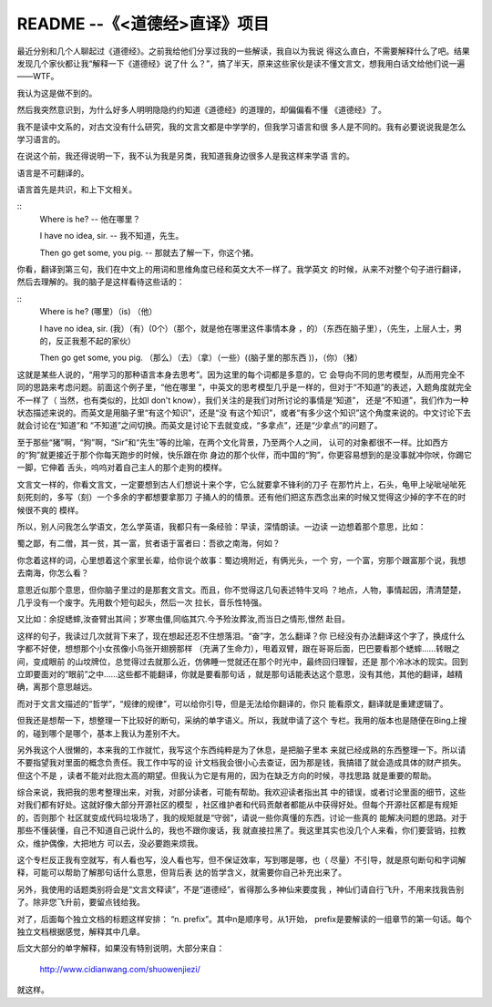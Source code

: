 README --《<道德经>直译》项目
=============================

最近分别和几个人聊起过《道德经》。之前我给他们分享过我的一些解读，我自以为我说
得这么直白，不需要解释什么了吧。结果发现几个家伙都让我“解释一下《道德经》说了什
么？”，搞了半天，原来这些家伙是读不懂文言文，想我用白话文给他们说一遍——WTF。

我认为这是做不到的。

然后我突然意识到，为什么好多人明明隐隐约约知道《道德经》的道理的，却偏偏看不懂
《道德经》了。

我不是读中文系的，对古文没有什么研究，我的文言文都是中学学的，但我学习语言和很
多人是不同的。我有必要说说我是怎么学习语言的。

在说这个前，我还得说明一下，我不认为我是另类，我知道我身边很多人是我这样来学语
言的。

语言是不可翻译的。

语言首先是共识，和上下文相关。

::
        Where is he? -- 他在哪里？

        I have no idea, sir. -- 我不知道，先生。

        Then go get some, you pig. -- 那就去了解一下，你这个猪。

你看，翻译到第三句，我们在中文上的用词和思维角度已经和英文大不一样了。我学英文
的时候，从来不对整个句子进行翻译，然后去理解的。我的脑子是这样看待这些话的：

::
        Where is he? (哪里）（is) （他）

        I have no idea, sir. (我）（有）(0个）（那个，就是他在哪里这件事情本身
        ，的）（东西在脑子里），（先生，上层人士，男的，反正我惹不起的家伙）

        Then go get some, you pig. （那么）（去）（拿）（一些）((脑子里的那东西
        ))，（你）（猪）

这就是某些人说的，“用学习的那种语言本身去思考”。因为这里的每个词都是多意的，它
会导向不同的思考模型，从而用完全不同的思路来考虑问题。前面这个例子里，“他在哪里
”，中英文的思考模型几乎是一样的，但对于“不知道”的表述，入题角度就完全不一样了（
当然，也有类似的，比如I don't know），我们关注的是我们对所讨论的事情是“知道”，
还是“不知道”，我们作为一种状态描述来说的。而英文是用脑子里“有这个知识”，还是“没
有这个知识”，或者“有多少这个知识”这个角度来说的。中文讨论下去就会讨论在“知道”和
“不知道”之间切换。而英文是讨论下去就变成，“多拿点”，还是“少拿点”的问题了。

至于那些“猪”啊，“狗”啊，“Sir”和“先生”等的比喻，在两个文化背景，乃至两个人之间，
认可的对象都很不一样。比如西方的“狗”就更接近于那个你每天跑步的时候，快乐跟在你
身边的那个伙伴，而中国的“狗”，你更容易想到的是没事就冲你吠，你踢它一脚，它伸着
舌头，呜呜对着自己主人的那个走狗的模样。

文言文一样的，你看文言文，一定要想到古人们想说十来个字，它么就要拿不锋利的刀子
在那竹片上，石头，龟甲上咇呲咇呲死刻死刻的，多写（刻）一个多余的字都想要拿那刀
子捅人的的情景。还有他们把这东西念出来的时候又觉得这少掉的字不在的时候很不爽的
模样。

所以，别人问我怎么学语文，怎么学英语，我都只有一条经验：早读，深情朗读。一边读
一边想着那个意思，比如：

蜀之鄙，有二僧，其一贫，其一富，贫者语于富者曰：吾欲之南海，何如？

你念着这样的词，心里想着这个家里长辈，给你说个故事：蜀边境附近，有俩光头，一个
穷，一个富，穷那个跟富那个说，我想去南海，你怎么看？

意思近似那个意思，但你脑子里过的是那套文言文。而且，你不觉得这几句表述特牛叉吗
？地点，人物，事情起因，清清楚楚，几乎没有一个废字。先用数个短句起头，然后一次
拉长，音乐性特强。

又比如：余捉蟋蟀,汝奋臂出其间；岁寒虫僵,同临其穴.今予殓汝葬汝,而当日之情形,憬然
赴目。

这样的句子，我读过几次就背下来了，现在想起还忍不住想落泪。“奋”字，怎么翻译？你
已经没有办法翻译这个字了，换成什么字都不好使，想想那个小女孩像小鸟张开翅膀那样
（充满了生命力），甩着双臂，跟在哥哥后面，巴巴要看那个蟋蟀……转眼之间，变成眼前
的山坟牌位，总觉得过去就那么近，仿佛睡一觉就还在那个时光中，最终回归理智，还是
那个冷冰冰的现实。回到立即要面对的“眼前”之中……这些都不能翻译，你就是要看那句话
，就是那句话能表达这个意思，没有其他，其他的翻译，越精确，离那个意思越远。

而对于文言文描述的“哲学”，“规律的规律”，可以给你引导，但是无法给你翻译的，你只
能看原文，翻译就是重建逻辑了。

但我还是想帮一下，想整理一下比较好的断句，采纳的单字语义。所以，我就申请了这个
专栏。我用的版本也是随便在Bing上搜的，碰到哪个是哪个，基本上我认为差别不大。

另外我这个人很懒的，本来我的工作就忙，我写这个东西纯粹是为了休息，是把脑子里本
来就已经成熟的东西整理一下。所以请不要指望我对里面的概念负责任。我工作中写的设
计文档我会很小心去查证，因为那是钱，我搞错了就会造成具体的财产损失。但这个不是
，读者不能对此抱太高的期望。但我认为它是有用的，因为在缺乏方向的时候，寻找思路
就是重要的帮助。

综合来说，我把我的思考整理出来，对我，对部分读者，可能有帮助。我欢迎读者指出其
中的错误，或者讨论里面的细节，这些对我们都有好处。这就好像大部分开源社区的模型
，社区维护者和代码贡献者都能从中获得好处。但每个开源社区都是有规矩的，否则那个
社区就变成代码垃圾场了，我的规矩就是“守弱”，请说一些你真懂的东西，讨论一些真的
能解决问题的思路。对于那些不懂装懂，自己不知道自己说什么的，我也不跟你废话，我
就直接拉黑了。我这里其实也没几个人来看，你们要营销，拉教众，维护偶像，大把地方
可以去，没必要跑来烦我。

这个专栏反正我有空就写，有人看也写，没人看也写，但不保证效率，写到哪是哪，也（
尽量）不引导，就是原句断句和字词解释，可能可以帮助了解那句话什么意思，但背后表
达的哲学含义，就需要你自己补充出来了。

另外，我使用的话题类别将会是“文言文释读”，不是“道德经”，省得那么多神仙来要度我
，神仙们请自行飞升，不用来找我告别了。除非您飞升前，要留点钱给我。

对了，后面每个独立文档的标题这样安排： “n. prefix”。其中n是顺序号，从1开始，
prefix是要解读的一组章节的第一句话。每个独立文档根据感觉，解释其中几章。

后文大部分的单字解释，如果没有特别说明，大部分来自：

        http://www.cidianwang.com/shuowenjiezi/

就这样。 
